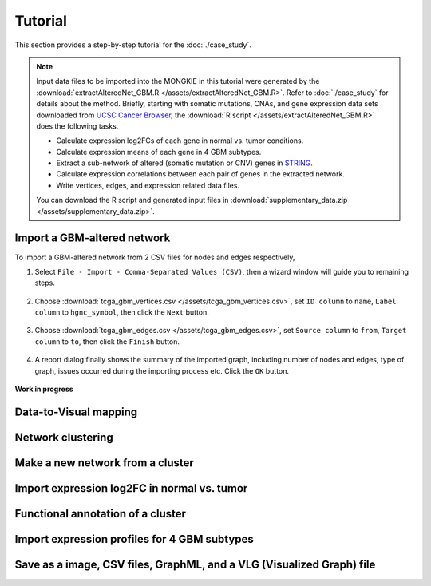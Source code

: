 ********
Tutorial
********

This section provides a step-by-step tutorial for the :doc:`./case_study`.

.. note::
    
    Input data files to be imported into the MONGKIE in this tutorial were generated by the :download:`extractAlteredNet_GBM.R </assets/extractAlteredNet_GBM.R>`. Refer to :doc:`./case_study` for details about the method. Briefly, starting with somatic mutations, CNAs, and gene expression data sets downloaded from `UCSC Cancer Browser <https://genome-cancer.ucsc.edu/proj/site/hgHeatmap/#?bookmark=ce15f29a905207cbf3d0dbcdf9d35c18>`_, the :download:`R script </assets/extractAlteredNet_GBM.R>` does the following tasks.
    
    * Calculate expression log2FCs of each gene in normal vs. tumor conditions.
    * Calculate expression means of each gene in 4 GBM subtypes.
    * Extract a sub-network of altered (somatic mutation or CNV) genes in `STRING <http://string-db.org/>`_.
    * Calculate expression correlations between each pair of genes in the extracted network.
    * Write vertices, edges, and expression related data files.
    
    You can download the R script and generated input files in :download:`supplementary_data.zip </assets/supplementary_data.zip>`.

Import a GBM-altered network
============================

To import a GBM-altered network from 2 CSV files for nodes and edges respectively,

#. Select ``File - Import - Comma-Separated Values (CSV)``, then a wizard window will guide you to remaining steps.

    .. image:: /images/import_csv_menu.png
    
#. Choose :download:`tcga_gbm_vertices.csv </assets/tcga_gbm_vertices.csv>`, set ``ID column`` to ``name``, ``Label column`` to ``hgnc_symbol``, then click the ``Next`` button.

    .. image:: /images/import_node_table_step.png
    
#. Choose :download:`tcga_gbm_edges.csv </assets/tcga_gbm_edges.csv>`, set ``Source column`` to ``from``, ``Target column`` to ``to``, then click the ``Finish`` button.

    .. image:: /images/import_edge_table_step.png
    
#. A report dialog finally shows the summary of the imported graph, including number of nodes and edges, type of graph, issues occurred during the importing process etc. Click the ``OK`` button.

    .. image:: /images/import_report.png
    

**Work in progress**

Data-to-Visual mapping
======================

Network clustering
==================

Make a new network from a cluster
=================================

Import expression log2FC in normal vs. tumor 
============================================

Functional annotation of a cluster
==================================

Import expression profiles for 4 GBM subtypes
=============================================

Save as a image, CSV files, GraphML, and a VLG (Visualized Graph) file
======================================================================

